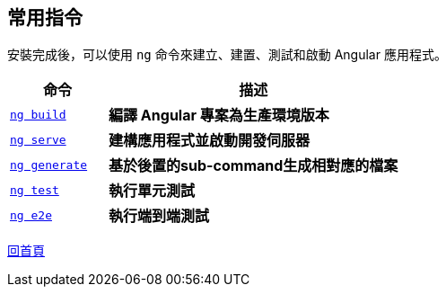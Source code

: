== 常用指令
安裝完成後，可以使用 `ng` 命令來建立、建置、測試和啟動 Angular 應用程式。

[cols="1,3", options="header"]
|===
| 命令 | 描述

| https://angular.dev/cli/build[`ng build`]
| **編譯 Angular 專案為生產環境版本**

| https://angular.dev/cli/serve[`ng serve`]
| **建構應用程式並啟動開發伺服器**

| https://angular.dev/cli/generate#component-command[`ng generate`]
| **基於後置的sub-command生成相對應的檔案**

| https://angular.dev/cli/test[`ng test`]
| **執行單元測試**

| https://angular.dev/cli/e2e[`ng e2e`]
| **執行端到端測試**
|===

link:index.html[回首頁]